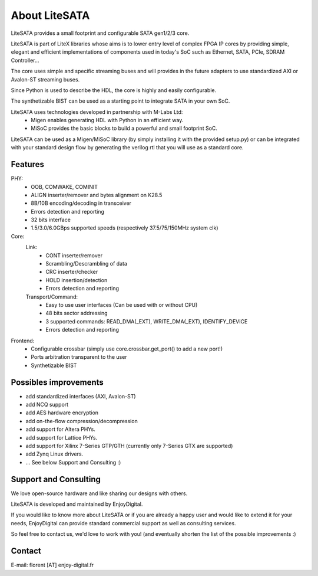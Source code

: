 .. _about:

================
About LiteSATA
================

LiteSATA provides a small footprint and configurable SATA gen1/2/3 core.

LiteSATA is part of LiteX libraries whose aims is to lower entry level of complex
FPGA IP cores by providing simple, elegant and efficient implementations of
components used in today's SoC such as Ethernet, SATA, PCIe, SDRAM Controller...

The core uses simple and specific streaming buses and will provides in the future
adapters to use standardized AXI or Avalon-ST streaming buses.

Since Python is used to describe the HDL, the core is highly and easily
configurable.

The synthetizable BIST can be used as a starting point to integrate SATA in
your own SoC.

LiteSATA uses technologies developed in partnership with M-Labs Ltd:
 - Migen enables generating HDL with Python in an efficient way.
 - MiSoC provides the basic blocks to build a powerful and small footprint SoC.

LiteSATA can be used as a Migen/MiSoC library (by simply installing  it
with the provided setup.py) or can be integrated with your standard design flow
by generating the verilog rtl that you will use as a standard core.

.. _about-toolchain:

Features
========
PHY:
  - OOB, COMWAKE, COMINIT
  - ALIGN inserter/remover and bytes alignment on K28.5
  - 8B/10B encoding/decoding in transceiver
  - Errors detection and reporting
  - 32 bits interface
  - 1.5/3.0/6.0GBps supported speeds (respectively 37.5/75/150MHz system clk)
Core:
  Link:
    - CONT inserter/remover
    - Scrambling/Descrambling of data
    - CRC inserter/checker
    - HOLD insertion/detection
    - Errors detection and reporting
  Transport/Command:
    - Easy to use user interfaces (Can be used with or without CPU)
    - 48 bits sector addressing
    - 3 supported commands: READ_DMA(_EXT), WRITE_DMA(_EXT), IDENTIFY_DEVICE
    - Errors detection and reporting

Frontend:
  - Configurable crossbar (simply use core.crossbar.get_port() to add a new port!)
  - Ports arbitration transparent to the user
  - Synthetizable BIST


Possibles improvements
======================
- add standardized interfaces (AXI, Avalon-ST)
- add NCQ support
- add AES hardware encryption
- add on-the-flow compression/decompression
- add support for Altera PHYs.
- add support for Lattice PHYs.
- add support for Xilinx 7-Series GTP/GTH (currently only 7-Series GTX are
  supported)
- add Zynq Linux drivers.
- ... See below Support and Consulting :)

Support and Consulting
======================
We love open-source hardware and like sharing our designs with others.

LiteSATA is developed and maintained by EnjoyDigital.

If you would like to know more about LiteSATA or if you are already a happy user
and would like to extend it for your needs, EnjoyDigital can provide standard
commercial support as well as consulting services.

So feel free to contact us, we'd love to work with you! (and eventually shorten
the list of the possible improvements :)

Contact
=======
E-mail: florent [AT] enjoy-digital.fr


